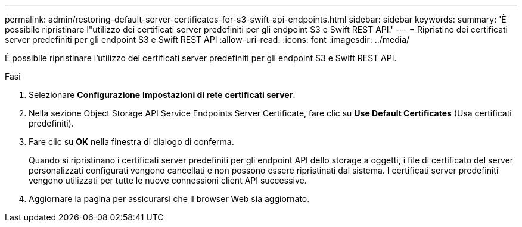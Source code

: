 ---
permalink: admin/restoring-default-server-certificates-for-s3-swift-api-endpoints.html 
sidebar: sidebar 
keywords:  
summary: 'È possibile ripristinare l"utilizzo dei certificati server predefiniti per gli endpoint S3 e Swift REST API.' 
---
= Ripristino dei certificati server predefiniti per gli endpoint S3 e Swift REST API
:allow-uri-read: 
:icons: font
:imagesdir: ../media/


[role="lead"]
È possibile ripristinare l'utilizzo dei certificati server predefiniti per gli endpoint S3 e Swift REST API.

.Fasi
. Selezionare *Configurazione* *Impostazioni di rete* *certificati server*.
. Nella sezione Object Storage API Service Endpoints Server Certificate, fare clic su *Use Default Certificates* (Usa certificati predefiniti).
. Fare clic su *OK* nella finestra di dialogo di conferma.
+
Quando si ripristinano i certificati server predefiniti per gli endpoint API dello storage a oggetti, i file di certificato del server personalizzati configurati vengono cancellati e non possono essere ripristinati dal sistema. I certificati server predefiniti vengono utilizzati per tutte le nuove connessioni client API successive.

. Aggiornare la pagina per assicurarsi che il browser Web sia aggiornato.


